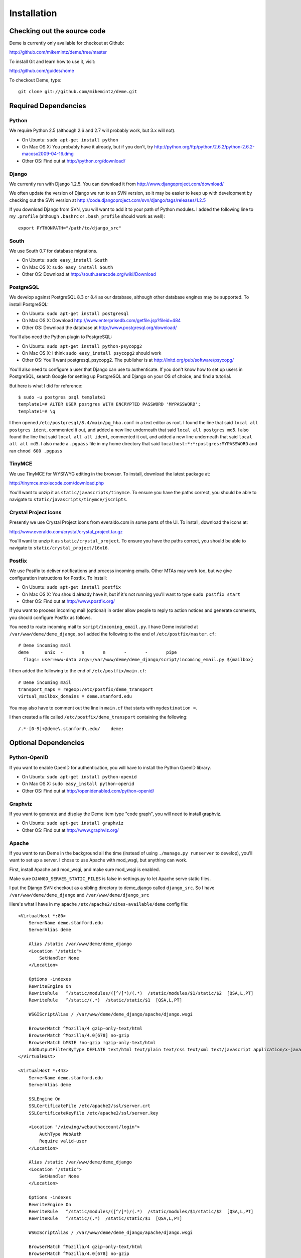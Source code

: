 Installation
============

Checking out the source code
----------------------------
Deme is currently only available for checkout at Github:

http://github.com/mikemintz/deme/tree/master

To install Git and learn how to use it, visit:

http://github.com/guides/home

To checkout Deme, type::

    git clone git://github.com/mikemintz/deme.git

Required Dependencies
---------------------

Python
^^^^^^
We require Python 2.5 (although 2.6 and 2.7 will probably work, but 3.x will not).

* On Ubuntu: ``sudo apt-get install python``
* On Mac OS X: You probably have it already, but if you don't, try http://python.org/ftp/python/2.6.2/python-2.6.2-macosx2009-04-16.dmg
* Other OS: Find out at http://python.org/download/

Django
^^^^^^
We currently run with Django 1.2.5. You can download it from http://www.djangoproject.com/download/

We often update the version of Django we run to an SVN version, so it may be easier to keep up with development by checking out the SVN version at http://code.djangoproject.com/svn/django/tags/releases/1.2.5

If you download Django from SVN, you will want to add it to your path of Python modules. I added the following line to my ``.profile`` (although ``.bashrc`` or ``.bash_profile`` should work as well)::

  export PYTHONPATH="/path/to/django_src"

South
^^^^^
We use South 0.7 for database migrations.

* On Ubuntu: ``sudo easy_install South``
* On Mac OS X: ``sudo easy_install South``
* Other OS: Download at http://south.aeracode.org/wiki/Download

PostgreSQL
^^^^^^^^^^
We develop against PostgreSQL 8.3 or 8.4 as our database, although other database engines may be supported. To install PostgreSQL:

* On Ubuntu: ``sudo apt-get install postgresql``
* On Mac OS X: Download http://www.enterprisedb.com/getfile.jsp?fileid=484
* Other OS: Download the database at http://www.postgresql.org/download/

You'll also need the Python plugin to PostgreSQL:

* On Ubuntu: ``sudo apt-get install python-psycopg2``
* On Mac OS X: I think ``sudo easy_install psycopg2`` should work
* Other OS: You'll want postgresql_psycopg2. The publisher is at http://initd.org/pub/software/psycopg/

You'll also need to configure a user that Django can use to authenticate. If you don't know how to set up users in PostgreSQL, search Google for setting up PostgreSQL and Django on your OS of choice, and find a tutorial.

But here is what I did for reference::

  $ sudo -u postgres psql template1
  template1=# ALTER USER postgres WITH ENCRYPTED PASSWORD 'MYPASSWORD';
  template1=# \q

I then opened ``/etc/postgresql/8.4/main/pg_hba.conf`` in a text editor as root. I found the line that said ``local all postgres ident``, commented it out, and added a new line underneath that said ``local all postgres md5``. I also found the line that said ``local all all ident``, commented it out, and added a new line underneath that said ``local all all md5``. I also made a ``.pgpass`` file in my home directory that said ``localhost:*:*:postgres:MYPASSWORD`` and ran ``chmod 600 .pgpass``

TinyMCE
^^^^^^^
We use TinyMCE for WYSIWYG editing in the browser. To install, download the latest package at:

http://tinymce.moxiecode.com/download.php

You'll want to unzip it as ``static/javascripts/tinymce``. To ensure you have the paths correct, you should be able to navigate to ``static/javascripts/tinymce/jscripts``.

Crystal Project icons
^^^^^^^^^^^^^^^^^^^^^
Presently we use Crystal Project icons from everaldo.com in some parts of the UI. To install, download the icons at:

http://www.everaldo.com/crystal/crystal_project.tar.gz

You'll want to unzip it as ``static/crystal_project``. To ensure you have the paths correct, you should be able to navigate to ``static/crystal_project/16x16``.

Postfix
^^^^^^^
We use Postfix to deliver notifications and process incoming emails. Other MTAs may work too, but we give configuration instructions for Postfix. To install:

* On Ubuntu: ``sudo apt-get install postfix``
* On Mac OS X: You should already have it, but if it's not running you'll want to type ``sudo postfix start``
* Other OS: Find out at http://www.postfix.org/

If you want to process incoming mail (optional) in order allow people to reply to action notices and generate comments, you should configure Postfix as follows.

You need to route incoming mail to ``script/incoming_email.py``. I have Deme installed at ``/var/www/deme/deme_django``, so I added the following to the end of ``/etc/postfix/master.cf``::

  # Deme incoming mail
  deme      unix  -       n       n       -       -       pipe
    flags= user=www-data argv=/var/www/deme/deme_django/script/incoming_email.py ${mailbox}

I then added the following to the end of ``/etc/postfix/main.cf``::

  # Deme incoming mail    
  transport_maps = regexp:/etc/postfix/deme_transport
  virtual_mailbox_domains = deme.stanford.edu

You may also have to comment out the line in ``main.cf`` that starts with ``mydestination =``.

I then created a file called ``/etc/postfix/deme_transport`` containing the following::

  /.*-[0-9]+@deme\.stanford\.edu/    deme:

Optional Dependencies
---------------------

Python-OpenID
^^^^^^^^^^^^^
If you want to enable OpenID for authentication, you will have to install the Python OpenID library.

* On Ubuntu: ``sudo apt-get install python-openid``
* On Mac OS X: ``sudo easy_install python-openid``
* Other OS: Find out at http://openidenabled.com/python-openid/

Graphviz
^^^^^^^^
If you want to generate and display the Deme item type "code graph", you will need to install graphviz.

* On Ubuntu: ``sudo apt-get install graphviz``
* Other OS: Find out at http://www.graphviz.org/

Apache
^^^^^^
If you want to run Deme in the background all the time (instead of using ``./manage.py runserver`` to develop), you'll want to set up a server. I chose to use Apache with mod_wsgi, but anything can work.

First, install Apache and mod_wsgi, and make sure mod_wsgi is enabled.

Make sure ``DJANGO_SERVES_STATIC_FILES`` is false in settings.py to let Apache serve static files.

I put the Django SVN checkout as a sibling directory to deme_django called ``django_src``. So I have ``/var/www/deme/deme_django`` and ``/var/www/deme/django_src``

Here's what I have in my apache ``/etc/apache2/sites-available/deme`` config file::

    <VirtualHost *:80>
        ServerName deme.stanford.edu
        ServerAlias deme
        
        Alias /static /var/www/deme/deme_django
        <Location "/static">
            SetHandler None
        </Location>
        
        Options -indexes
        RewriteEngine On
        RewriteRule   ^/static/modules/([^/]*)/(.*)  /static/modules/$1/static/$2  [QSA,L,PT]
        RewriteRule   ^/static/(.*)  /static/static/$1  [QSA,L,PT]
        
        WSGIScriptAlias / /var/www/deme/deme_django/apache/django.wsgi
        
        BrowserMatch ^Mozilla/4 gzip-only-text/html
        BrowserMatch ^Mozilla/4.0[678] no-gzip
        BrowserMatch bMSIE !no-gzip !gzip-only-text/html
        AddOutputFilterByType DEFLATE text/html text/plain text/css text/xml text/javascript application/x-javascript
    </VirtualHost>
    
    <VirtualHost *:443>
        ServerName deme.stanford.edu
        ServerAlias deme
        
        SSLEngine On
        SSLCertificateFile /etc/apache2/ssl/server.crt
        SSLCertificateKeyFile /etc/apache2/ssl/server.key
        
        <Location "/viewing/webauthaccount/login">
            AuthType WebAuth
            Require valid-user
        </Location>
        
        Alias /static /var/www/deme/deme_django
        <Location "/static">
            SetHandler None
        </Location>
        
        Options -indexes
        RewriteEngine On
        RewriteRule   ^/static/modules/([^/]*)/(.*)  /static/modules/$1/static/$2  [QSA,L,PT]
        RewriteRule   ^/static/(.*)  /static/static/$1  [QSA,L,PT]
        
        WSGIScriptAlias / /var/www/deme/deme_django/apache/django.wsgi
        
        BrowserMatch ^Mozilla/4 gzip-only-text/html
        BrowserMatch ^Mozilla/4.0[678] no-gzip
        BrowserMatch bMSIE !no-gzip !gzip-only-text/html
        AddOutputFilterByType DEFLATE text/html text/plain text/css text/xml text/javascript application/x-javascript
    </VirtualHost>

Webauth
^^^^^^^
If you want to enable Webauth, it's kind of tricky. Here is what I did::

    sudo apt-get install libapache2-webauth
    sudo a2enmod webauth
    sudo mkdir -p /etc/apache2/conf/webauth
    ssh mintz@pod.stanford.edu "wallet -f keytab get keytab webauth/deme.stanford.edu"
    sudo scp mintz@pod.stanford.edu:keytab /etc/apache2/conf/webauth/keytab
    sudo chown root:www-data /etc/apache2/conf/webauth/keytab
    sudo chmod 640 /etc/apache2/conf/webauth/keytab
    ssh mintz@pod.stanford.edu "rm keytab"
    sudo apt-get install krb5-user
    sudo scp mintz@pod.stanford.edu:/usr/pubsw/etc/krb5.conf /etc/krb5.conf

You also need SSL working, which you can figure out from here on Ubuntu:
http://www.tc.umn.edu/~brams006/selfsign.html
http://www.tc.umn.edu/~brams006/selfsign_ubuntu.html
``sudo apt-get install ca-certificates``

Add this to the bottom of ``/etc/apache2/apache2.conf``::
    WebAuthKeyring conf/webauth/keyring
    WebAuthKeytab conf/webauth/keytab
    WebAuthServiceTokenCache conf/webauth/service_token_cache
    WebAuthLoginURL https://weblogin.stanford.edu/login/
    WebAuthWebKdcURL https://weblogin.stanford.edu/webkdc-service/
    WebAuthWebKdcPrincipal service/webkdc@stanford.edu
    WebAuthSSLRedirect on

Setting up Deme
---------------
To set up Deme, you first must copy ``settings.py_EXAMPLE`` to ``settings.py``. Edit ``settings.py`` and make sure the database username/password is correct, and generate a random ``SECRET_KEY``. You'll want to set ``DEFAULT_HOSTNAME`` and ``NOTIFICATION_EMAIL_HOSTNAME`` accordingly for outgoing emails.

If you are using PostgreSQL with username ``postgres`` and database ``deme_django``, you can quickly initialize the database by running::

    script/reset_db.sh

If you want something to be different, just customize this file and run it with your own settings.

You can re-run this file every time you want to reset everything.

To see if everything is working, run::

    ./manage.py runserver

And visit http://localhost:8000/ on your computer. With any luck, Deme will be working!


Upgrading Deme
--------------
When you upgrade Deme (by issuing a new ``git pull``), you should also type ``./manage.py migrate`` to make any necessary updates to the database schema.
